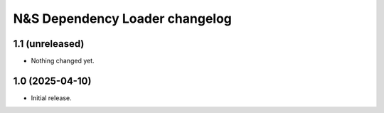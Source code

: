 N&S Dependency Loader changelog
========================

1.1 (unreleased)
----------------

- Nothing changed yet.


1.0 (2025-04-10)
----------------

- Initial release.

